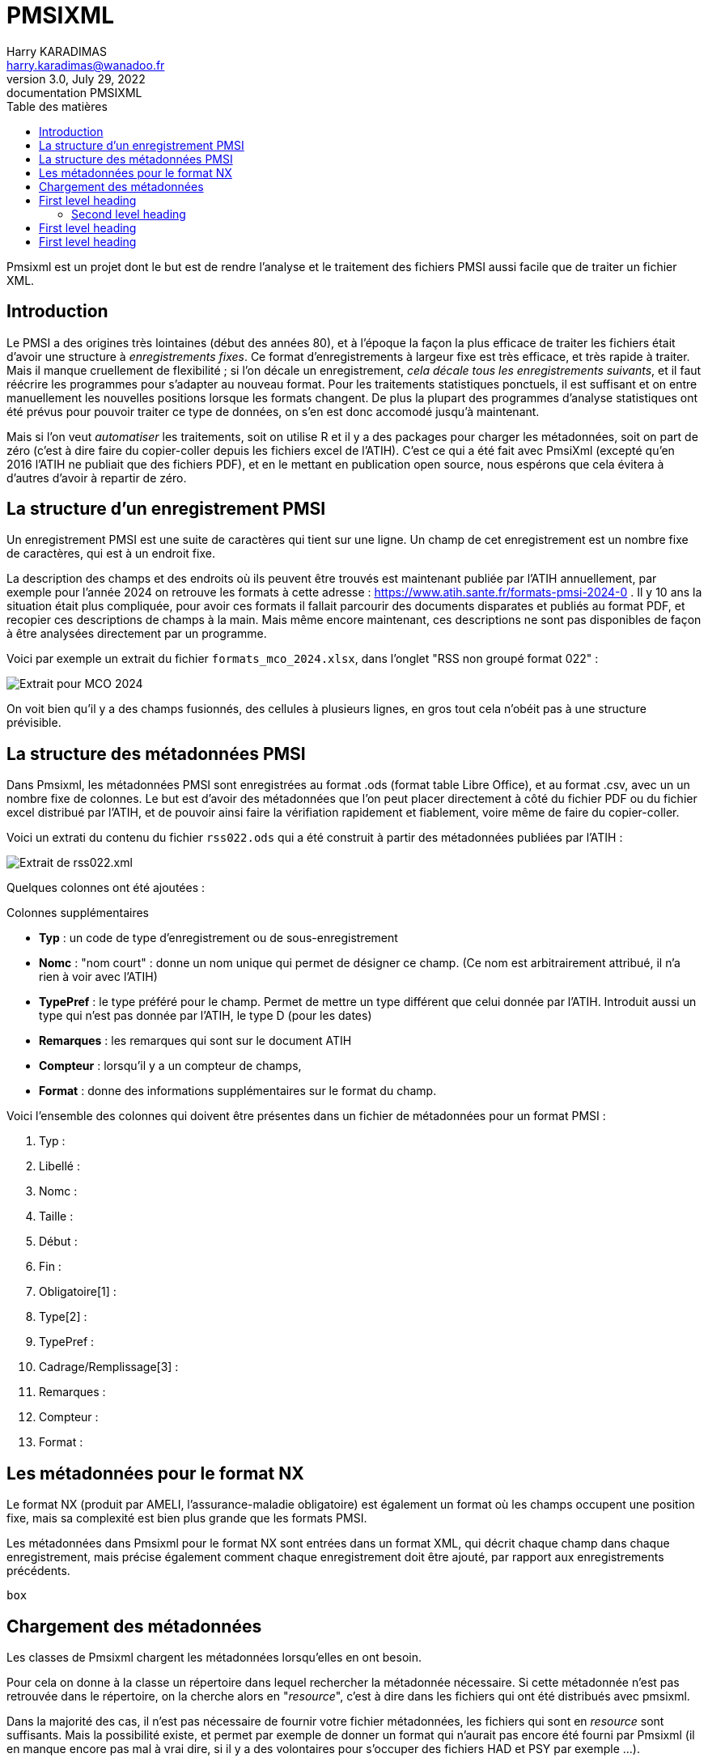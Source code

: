 = PMSIXML
Harry KARADIMAS <harry.karadimas@wanadoo.fr>
3.0, July 29, 2022: documentation PMSIXML
:toc: 
:toc-title: Table des matières
:icons: font
:url-quickref: https://docs.asciidoctor.org/asciidoc/latest/syntax-quick-reference/

Pmsixml est un projet dont le but est de rendre l'analyse et le traitement des fichiers PMSI aussi facile que de traiter un fichier XML.

== Introduction

Le PMSI a des origines très lointaines (début des années 80), et 
à l'époque la façon la plus efficace de traiter les fichiers était
d'avoir une structure à _enregistrements fixes_.
Ce format d'enregistrements à largeur fixe est très efficace, et
très rapide à traiter. Mais il manque cruellement de flexibilité ; si
l'on décale un enregistrement, _cela décale tous les enregistrements
suivants_, et il faut réécrire les programmes pour s'adapter au nouveau
format.
Pour les traitements statistiques ponctuels, il est suffisant
et on entre manuellement les nouvelles positions lorsque les
formats changent. De plus la plupart des programmes d'analyse
statistiques ont été prévus pour pouvoir traiter ce type de données,
on s'en est donc accomodé jusqu'à maintenant.

Mais si l'on veut _automatiser_ les traitements, soit on utilise R
et il y a des packages pour charger les métadonnées, soit on part
de zéro (c'est à dire faire du copier-coller depuis les fichiers
excel de l'ATIH). C'est ce qui a été fait avec PmsiXml (excepté qu'en
2016 l'ATIH ne publiait que des fichiers PDF), et en le mettant
en publication open source, nous espérons que cela évitera à d'autres
d'avoir à repartir de zéro.

== La structure d'un enregistrement PMSI

Un enregistrement PMSI est une suite de caractères qui tient sur une
ligne.
Un champ de cet enregistrement est un nombre fixe de caractères,
qui est à un endroit fixe.

La description des champs et des endroits où ils peuvent être trouvés
est maintenant publiée par l'ATIH annuellement, par exemple pour l'année
2024 on retrouve les formats à cette adresse :
https://www.atih.sante.fr/formats-pmsi-2024-0 .
Il y 10 ans la situation était plus compliquée, pour avoir ces formats
il fallait parcourir des documents disparates et publiés au format PDF,
et recopier ces descriptions de champs à la main.
Mais même encore maintenant, ces descriptions ne sont pas disponibles
de façon à être analysées directement par un programme.

Voici par exemple un extrait du fichier `formats_mco_2024.xlsx`, dans l'onglet "RSS non groupé format 022" :

image::extrait-format-mco-2024.png[Extrait pour MCO 2024]

On voit bien qu'il y a des champs fusionnés, des cellules à plusieurs lignes, en gros tout cela n'obéit pas à une structure prévisible.

== La structure des métadonnées PMSI

Dans Pmsixml, les métadonnées PMSI sont enregistrées au format .ods 
(format table Libre Office), et au format .csv, avec un un nombre fixe
de colonnes.
Le but est d'avoir des métadonnées que l'on peut placer directement à
côté du fichier PDF ou du fichier excel distribué par l'ATIH, et de
pouvoir ainsi faire la vérifiation rapidement et fiablement, voire
même de faire du copier-coller.

Voici un extrati du contenu du fichier `rss022.ods` qui a été construit
à partir des métadonnées publiées par l'ATIH :

image::extrait-format-rss022.png[Extrait de rss022.xml]

Quelques colonnes ont été ajoutées :

.Colonnes supplémentaires
* *Typ* : un code de type d'enregistrement ou de sous-enregistrement
* *Nomc* : "nom court" : donne un nom unique qui permet de désigner ce champ.
(Ce nom est arbitrairement attribué, il n'a rien à voir avec l'ATIH)
* *TypePref* : le type préféré pour le champ. Permet de mettre un type différent
que celui donnée par l'ATIH. Introduit aussi un type qui n'est pas donnée 
par l'ATIH, le type D (pour les dates)
* *Remarques* : les remarques qui sont sur le document ATIH
* *Compteur* : lorsqu'il y a un compteur de champs, 
* *Format* : donne des informations supplémentaires sur le format du champ.

Voici l'ensemble des colonnes qui doivent être présentes dans un fichier de métadonnées pour un format PMSI :

. Typ : 
. Libellé : 
. Nomc : 
. Taille : 
. Début : 
. Fin : 
. Obligatoire[1] : 
. Type[2] : 
. TypePref : 
. Cadrage/Remplissage[3] : 
. Remarques : 
. Compteur : 
. Format : 


== Les métadonnées pour le format NX

Le format NX (produit par AMELI, l'assurance-maladie obligatoire) est
également un format où les champs occupent une position fixe, mais
sa complexité est bien plus grande que les formats PMSI.

Les métadonnées dans Pmsixml pour le format NX sont entrées dans
un format XML, qui décrit chaque champ dans chaque enregistrement,
mais précise également comment chaque enregistrement doit être
ajouté, par rapport aux enregistrements précédents.

``` pikchr
box
```

== Chargement des métadonnées

Les classes de Pmsixml chargent les métadonnées lorsqu'elles en ont
besoin.

Pour cela on donne à la classe un répertoire dans lequel rechercher la métadonnée nécessaire.
Si cette métadonnée n'est pas retrouvée dans le répertoire, on la cherche alors
en "_resource_", c'est à dire dans les fichiers qui ont été distribués avec
pmsixml.

Dans la majorité des cas, il n'est pas nécessaire de fournir votre fichier
métadonnées, les fichiers qui sont en _resource_ sont suffisants. Mais la
possibilité existe, et permet par exemple de donner un format qui n'aurait
pas encore été fourni par Pmsixml (il en manque encore pas mal à vrai dire,
si il y a des volontaires pour s'occuper des fichiers HAD et PSY par exemple ...).


== First level heading

This is a paragraph with a *bold* word and an _italicized_ word.

.Image caption
image::sample-image.png[I am the image alt text.]

This is another paragraph.footnote:[I am footnote text and will be displayed at the bottom of the article.]

=== Second level heading

.Unordered list title
* list item 1
** nested list item
*** nested nested list item 1
*** nested nested list item 2
* list item 2

This is a paragraph.

.Example block title
====
Content in an example block is subject to normal substitutions.
====

.Sidebar title
****
Sidebars contain aside text and are subject to normal substitutions.
****

==== Third level heading

[#id-for-listing-block]
.Listing block title
----
Content in a listing block is subject to verbatim substitutions.
Listing block content is commonly used to preserve code input.
----

===== Fourth level heading

.Table title
|===
|Column heading 1 |Column heading 2

|Column 1, row 1
|Column 2, row 1

|Column 1, row 2
|Column 2, row 2
|===

====== Fifth level heading

[quote, firstname lastname, movie title]
____
I am a block quote or a prose excerpt.
I am subject to normal substitutions.
____

[verse, firstname lastname, poem title and more]
____
I am a verse block.
  Indents and endlines are preserved in verse blocks.
____

== First level heading

TIP: There are five admonition labels: Tip, Note, Important, Caution and Warning.

// I am a comment and won't be rendered.

. ordered list item
.. nested ordered list item
. ordered list item

The text at the end of this sentence is cross referenced to <<_third_level_heading,the third level heading>>

== First level heading

This is a link to the https://docs.asciidoctor.org/home/[Asciidoctor documentation].
This is an attribute reference {url-quickref}[that links this text to the AsciiDoc Syntax Quick Reference].


